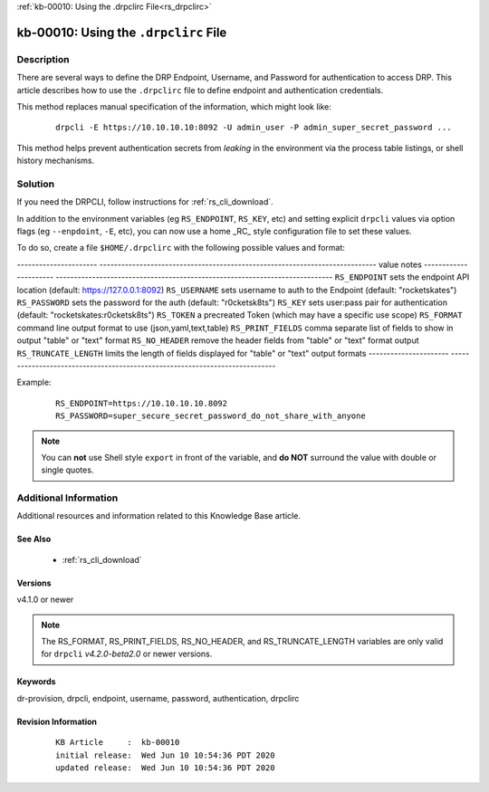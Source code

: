 .. Copyright (c) 2020 RackN Inc.
.. Licensed under the Apache License, Version 2.0 (the "License");
.. Digital Rebar Provision documentation under Digital Rebar master license

.. REFERENCE kb-00000 for an example and information on how to use this template.
.. If you make EDITS - ensure you update footer release date information.

:ref:`kb-00010: Using the .drpclirc File<rs_drpclirc>`

.. _rs_kb_00010:

kb-00010: Using the ``.drpclirc`` File
~~~~~~~~~~~~~~~~~~~~~~~~~~~~~~~~~~~~~~


Description
-----------

There are several ways to define the DRP Endpoint, Username, and Password for authentication to
access DRP.  This article describes how to use the ``.drpclirc`` file to define endpoint and
authentication credentials.

This method replaces manual specification of the information, which might look like:

  ::

    drpcli -E https://10.10.10.10:8092 -U admin_user -P admin_super_secret_password ...

This method helps prevent authentication secrets from *leaking* in the environment via the process
table listings, or shell history mechanisms.


Solution
--------

If you need the DRPCLI, follow instructions for :ref:`rs_cli_download`.

In addition to the environment variables (eg ``RS_ENDPOINT``, ``RS_KEY``, etc) and setting explicit ``drpcli``
values via option flags (eg ``--enpdoint``, ``-E``, etc), you can now use a home _RC_ style configuration
file to set these values.

To do so, create a file ``$HOME/.drpclirc`` with the following possible values and format:

---------------------- ----------------------------------------------------------------------------
value                  notes
---------------------- ----------------------------------------------------------------------------
``RS_ENDPOINT``        sets the endpoint API location (default: https://127.0.0.1:8092)
``RS_USERNAME``        sets username to auth to the Endpoint (default: "rocketskates")
``RS_PASSWORD``        sets the password for the auth (default: "r0cketsk8ts")
``RS_KEY``             sets user:pass pair for authentication (default: "rocketskates:r0cketsk8ts")
``RS_TOKEN``           a precreated Token (which may have a specific use scope)
``RS_FORMAT``          command line output format to use (json,yaml,text,table)
``RS_PRINT_FIELDS``    comma separate list of fields to show in output "table" or "text" format
``RS_NO_HEADER``       remove the header fields from "table" or "text" format output
``RS_TRUNCATE_LENGTH`` limits the length of fields displayed for "table" or "text" output formats
---------------------- ----------------------------------------------------------------------------

Example:
  ::

    RS_ENDPOINT=https://10.10.10.10.8092
    RS_PASSWORD=super_secure_secret_password_do_not_share_with_anyone

.. note:: You can **not** use Shell style ``export`` in front of the variable,
          and **do NOT** surround the value with double or single quotes.


Additional Information
----------------------

Additional resources and information related to this Knowledge Base article.


See Also
========

  * :ref:`rs_cli_download`

Versions
========

v4.1.0 or newer

.. note:: The RS_FORMAT, RS_PRINT_FIELDS, RS_NO_HEADER, and RS_TRUNCATE_LENGTH variables are only valid for ``drpcli`` *v4.2.0-beta2.0* or newer versions.

Keywords
========

dr-provision, drpcli, endpoint, username, password, authentication, drpclirc


Revision Information
====================
  ::

    KB Article     :  kb-00010
    initial release:  Wed Jun 10 10:54:36 PDT 2020
    updated release:  Wed Jun 10 10:54:36 PDT 2020

